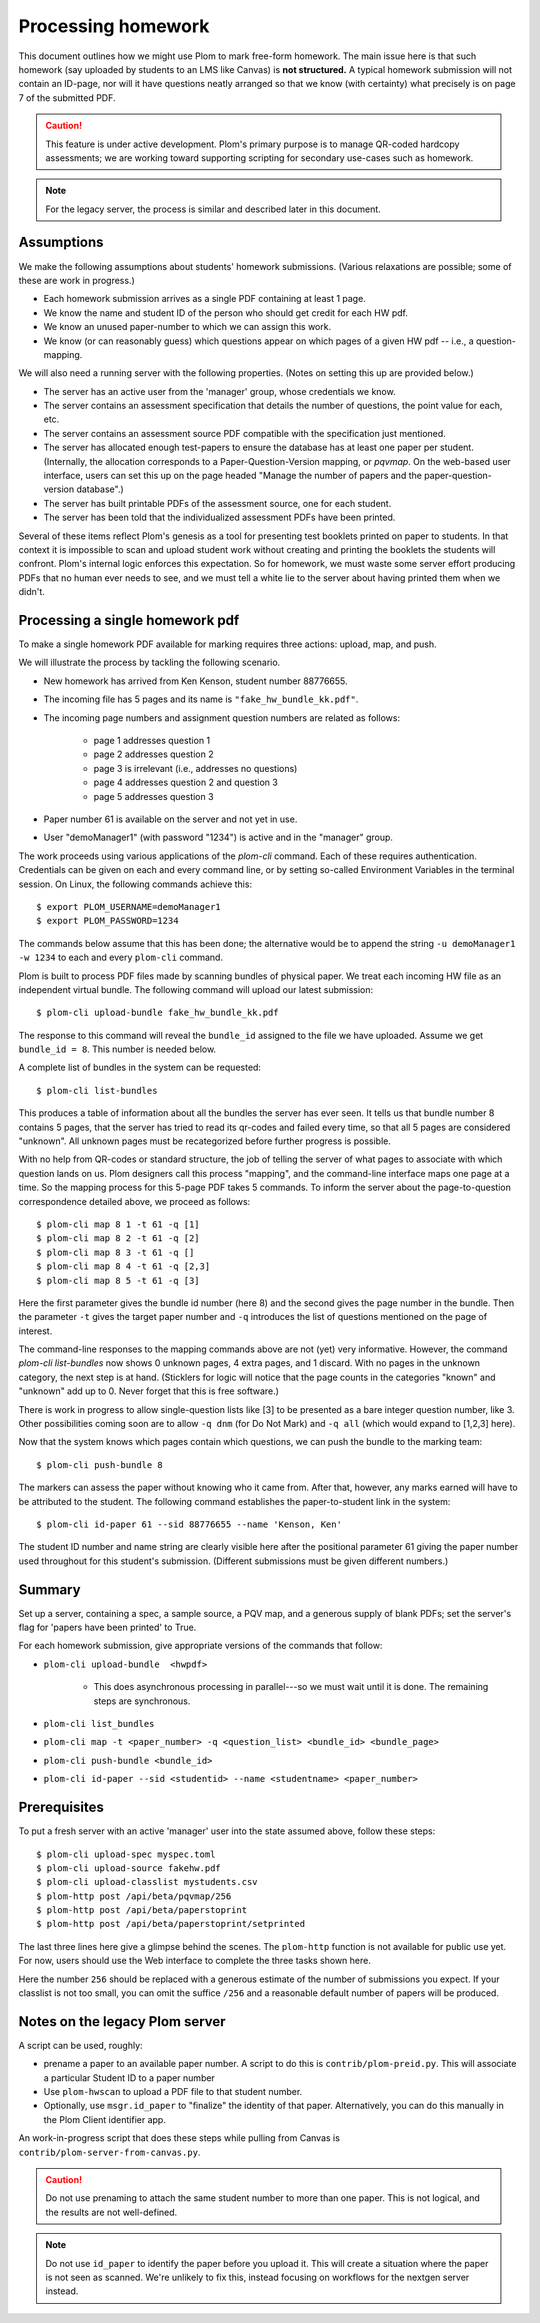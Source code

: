 .. Plom documentation
   Copyright (C) 2023 Andrew Rechnitzer
   Copyright (C) 2023 Colin B. Macdonald
   Copyright (C) 2025 Philip D. Loewen
   SPDX-License-Identifier: AGPL-3.0-or-later

Processing homework
===================

This document outlines how we might use Plom to mark free-form homework.
The main issue here is that such homework (say uploaded by
students to an LMS like Canvas) is **not structured.** A typical
homework submission will not contain an ID-page, nor will it have questions
neatly arranged so that we know (with certainty) what precisely is on
page 7 of the submitted PDF.

.. caution::

   This feature is under active development.  Plom's primary purpose
   is to manage QR-coded hardcopy assessments; we are working
   toward supporting scripting for secondary use-cases such as
   homework.

.. note::

   For the legacy server, the process is similar and described
   later in this document.


Assumptions
-----------

We make the following assumptions about students' homework submissions.
(Various relaxations are possible; some of these are work in progress.)

* Each homework submission arrives as a single PDF containing at least 1 page.
* We know the name and student ID of the person who should get credit for each HW pdf.
* We know an unused paper-number to which we can assign this work.
* We know (or can reasonably guess) which questions appear on which pages of a given HW pdf -- i.e., a question-mapping.

We will also need a running server with the following properties.
(Notes on setting this up are provided below.)

* The server has an active user from the 'manager' group, whose credentials we know.
* The server contains an assessment specification that details the number of questions, the point value for each, etc.
* The server contains an assessment source PDF compatible with the specification just mentioned.
* The server has allocated enough test-papers to ensure the database has at least one paper per student. (Internally, the allocation corresponds to a Paper-Question-Version mapping, or `pqvmap`. On the web-based user interface, users can set this up on the page headed "Manage the number of papers and the paper-question-version database".)
* The server has built printable PDFs of the assessment source, one for each student.
* The server has been told that the individualized assessment PDFs have been printed.

Several of these items reflect Plom's genesis as a tool for
presenting test booklets printed on paper to students. In that context it
is impossible to scan and upload student work without creating and printing
the booklets the students will confront. Plom's internal logic enforces
this expectation. So for homework, we must waste some server effort producing PDFs
that no human ever needs to see, and we must tell a white lie to the server about
having printed them when we didn't.

Processing a single homework pdf
--------------------------------

To make a single homework PDF available for marking requires three actions:
upload, map, and push.

We will illustrate the process by tackling the following scenario.

* New homework has arrived from Ken Kenson, student number 88776655.
* The incoming file has 5 pages and its name is ``"fake_hw_bundle_kk.pdf"``.
* The incoming page numbers and assignment question numbers are related as follows:

   - page 1 addresses question 1
   - page 2 addresses question 2
   - page 3 is irrelevant (i.e., addresses no questions)
   - page 4 addresses question 2 and question 3
   - page 5 addresses question 3

* Paper number 61 is available on the server and not yet in use.
* User "demoManager1" (with password "1234") is active and in the "manager" group.

The work proceeds using various applications of the `plom-cli` command.
Each of these requires authentication. Credentials can be given on each
and every command line, or by setting so-called Environment Variables in
the terminal session. On Linux, the following commands achieve this::

    $ export PLOM_USERNAME=demoManager1
    $ export PLOM_PASSWORD=1234

The commands below assume that this has been done; the alternative would be to
append the string ``-u demoManager1 -w 1234`` to each and every ``plom-cli`` command.

Plom is built to process PDF files made by scanning bundles of physical
paper. We treat each incoming HW file as an independent virtual bundle.
The following command will upload our latest submission::

    $ plom-cli upload-bundle fake_hw_bundle_kk.pdf

The response to this command will reveal the ``bundle_id`` assigned to the
file we have uploaded. Assume we get ``bundle_id = 8``. This number is needed below.

A complete list of bundles in the system can be requested::

    $ plom-cli list-bundles

This produces a table of information about all the bundles the server
has ever seen. It tells us that bundle number 8 contains 5 pages,
that the server has tried to read its qr-codes and failed every time,
so that all 5 pages are considered "unknown". All unknown pages must
be recategorized before further progress is possible.

With no help from QR-codes or standard structure,
the job of telling the server of what pages to
associate with which question lands on us.
Plom designers call this process "mapping",
and the command-line interface maps one page at a time.
So the mapping process for this 5-page PDF takes 5 commands.
To inform the server about the page-to-question
correspondence detailed above, we proceed as follows::

    $ plom-cli map 8 1 -t 61 -q [1]
    $ plom-cli map 8 2 -t 61 -q [2]
    $ plom-cli map 8 3 -t 61 -q []
    $ plom-cli map 8 4 -t 61 -q [2,3]
    $ plom-cli map 8 5 -t 61 -q [3]

Here the first parameter gives the bundle id number (here 8)
and the second gives the page number in the bundle.
Then the parameter ``-t`` gives the target paper number and 
``-q`` introduces the list of questions mentioned on the page of interest. 

The command-line responses to the mapping commands above are not
(yet) very informative. However, the command `plom-cli list-bundles`
now shows 0 unknown pages, 4 extra pages, and 1 discard. With no
pages in the unknown category, the next step is at hand.
(Sticklers for logic will notice that the page counts in
the categories "known" and "unknown" add up to 0.
Never forget that this is free software.)

There is work in progress to allow single-question lists like [3]
to be presented as a bare integer question number, like 3. Other
possibilities coming soon are to allow ``-q dnm`` (for Do Not Mark)
and ``-q all`` (which would expand to [1,2,3] here).

Now that the system knows which pages contain which questions,
we can push the bundle to the marking team::

    $ plom-cli push-bundle 8

The markers can assess the paper without knowing who it came from.
After that, however, any marks earned will have to be attributed to the student.
The following command establishes the paper-to-student link in the system::

    $ plom-cli id-paper 61 --sid 88776655 --name 'Kenson, Ken'

The student ID number and name string are clearly visible here
after the positional parameter 61 giving the paper number
used throughout for this student's submission. (Different submissions
must be given different numbers.)


Summary
-------

Set up a server, containing a spec, a sample source, a PQV map,
and a generous supply of blank PDFs; set the server's flag for
'papers have been printed' to True.

For each homework submission, give appropriate versions of
the commands that follow:

* ``plom-cli upload-bundle  <hwpdf>``

   - This does asynchronous processing in parallel---so we must wait until it is done.
     The remaining steps are synchronous.

* ``plom-cli list_bundles``
* ``plom-cli map -t <paper_number> -q <question_list> <bundle_id> <bundle_page>``
* ``plom-cli push-bundle <bundle_id>``
* ``plom-cli id-paper --sid <studentid> --name <studentname> <paper_number>``



Prerequisites
-------------

To put a fresh server with an active 'manager' user into the state assumed above,
follow these steps::

    $ plom-cli upload-spec myspec.toml
    $ plom-cli upload-source fakehw.pdf
    $ plom-cli upload-classlist mystudents.csv
    $ plom-http post /api/beta/pqvmap/256
    $ plom-http post /api/beta/paperstoprint
    $ plom-http post /api/beta/paperstoprint/setprinted

The last three lines here give a glimpse behind the scenes. The ``plom-http`` function
is not available for public use yet. For now, users should use the Web interface to
complete the three tasks shown here.

Here the number ``256`` should be replaced with a generous estimate of the number of submissions you expect. If your classlist is not too small,
you can omit the suffice ``/256`` and a reasonable default number of papers
will be produced.



Notes on the legacy Plom server
-------------------------------

A script can be used, roughly:

* prename a paper to an available paper number.  A script to do this is
  ``contrib/plom-preid.py``.
  This will associate a particular Student ID to a paper number
* Use ``plom-hwscan`` to upload a PDF file to that student number.
* Optionally, use ``msgr.id_paper`` to "finalize" the identity of that paper.
  Alternatively, you can do this manually in the Plom Client identifier app.

An work-in-progress script that does these steps while pulling from
Canvas is ``contrib/plom-server-from-canvas.py``.

.. caution::

   Do not use prenaming to attach the same student number to more than one paper.
   This is not logical, and the results are not well-defined.

.. note::

   Do not use ``id_paper`` to identify the paper before you upload it.  This
   will create a situation where the paper is not seen as scanned.  We're unlikely
   to fix this, instead focusing on workflows for the nextgen server instead.

